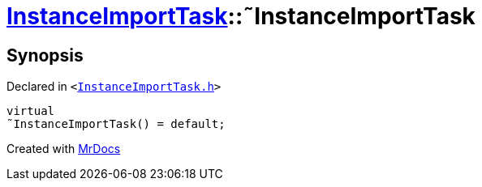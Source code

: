 [#InstanceImportTask-2destructor]
= xref:InstanceImportTask.adoc[InstanceImportTask]::&tilde;InstanceImportTask
:relfileprefix: ../
:mrdocs:


== Synopsis

Declared in `&lt;https://github.com/PrismLauncher/PrismLauncher/blob/develop/launcher/InstanceImportTask.h#L49[InstanceImportTask&period;h]&gt;`

[source,cpp,subs="verbatim,replacements,macros,-callouts"]
----
virtual
&tilde;InstanceImportTask() = default;
----



[.small]#Created with https://www.mrdocs.com[MrDocs]#

